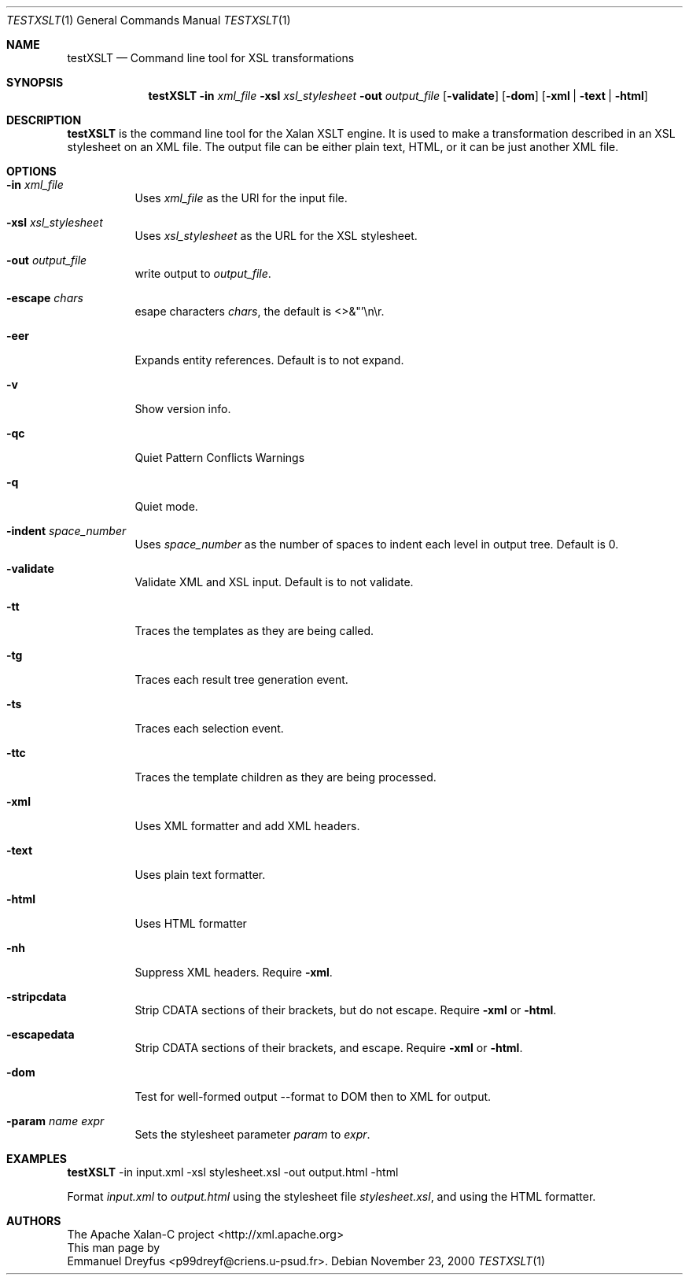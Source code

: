 .\" $NetBSD$
.Dd November 23, 2000
.Dt TESTXSLT 1
.Os
.Sh NAME
.Nm testXSLT
.Nd Command line tool for XSL transformations
.Sh SYNOPSIS
.Nm
.Fl in Ar xml_file
.Fl xsl Ar xsl_stylesheet
.Fl out Ar output_file
.Op Fl validate
.Op Fl dom
.Op Fl xml | Fl text | Fl html
.Sh DESCRIPTION
.Nm
is the command line tool for the Xalan XSLT engine.
It is used to make a transformation described in an XSL stylesheet on an
XML file.  The output file can be either plain text, HTML, or it can be
just another XML file.
.Sh OPTIONS
.Bl -tag -width indent
.It Fl in Ar xml_file
Uses
.Ar xml_file
as the URl for the input file.
.It Fl xsl Ar xsl_stylesheet
Uses
.Ar xsl_stylesheet
as the URL for the XSL stylesheet.
.It Fl out Ar output_file
write output to
.Ar output_file .
.It Fl escape Ar chars
esape characters
.Ar chars ,
the default is <>&"'\en\er.
.It Fl eer
Expands entity references.  Default is to not expand.
.It Fl v
Show version info.
.It Fl qc
Quiet Pattern Conflicts Warnings
.It Fl q
Quiet mode.
.It Fl indent Ar space_number
Uses
.Ar space_number
as the number of spaces to indent each level in output tree.  Default is 0.
.It Fl validate
Validate XML and XSL input.  Default is to not validate.
.It Fl tt
Traces the templates as they are being called.
.It Fl tg
Traces each result tree generation event.
.It Fl ts
Traces each selection event.
.It Fl ttc
Traces the template children as they are being processed.
.It Fl xml
Uses XML formatter and add XML headers.
.It Fl text
Uses plain text formatter.
.It Fl html
Uses HTML formatter
.It Fl nh
Suppress XML headers.  Require
.Fl xml .
.It Fl stripcdata
Strip CDATA sections of their brackets, but do not escape.  Require
.Fl xml
or
.Fl html .
.It Fl escapedata
Strip CDATA sections of their brackets, and escape.  Require
.Fl xml
or
.Fl html .
.It Fl dom
Test for well-formed output --format to DOM then to XML for output.
.It Fl param Ar name Ar expr
Sets the stylesheet parameter
.Ar param
to
.Ar expr .
.El
.Sh EXAMPLES
.Bd -litteral -offset indent
.Nm
-in input.xml -xsl stylesheet.xsl -out output.html -html
.Ed
.Pp
Format
.Ar input.xml
to
.Ar output.html
using the stylesheet file
.Ar stylesheet.xsl ,
and using the HTML formatter.
.Sh AUTHORS
.An The Apache Xalan-C project Aq http://xml.apache.org
.br
This man page by
.An Emmanuel Dreyfus Aq p99dreyf@criens.u-psud.fr .
